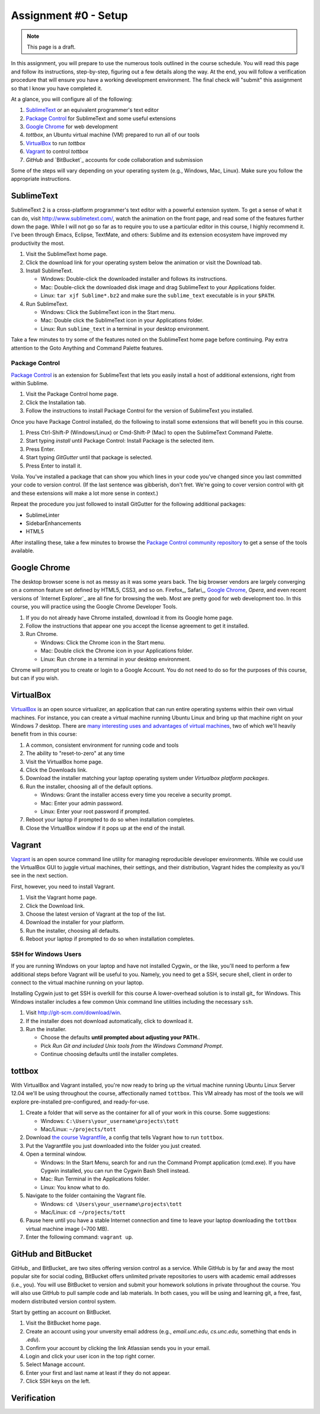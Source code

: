 Assignment #0 - Setup
=====================

.. note:: This page is a draft.

In this assignment, you will prepare to use the numerous tools outlined in the course schedule. You will read this page and follow its instructions, step-by-step, figuring out a few details along the way. At the end, you will follow a verification procedure that will ensure you have a working development environment. The final check will "submit" this assignment so that I know you have completed it.

At a glance, you will configure all of the following:

#. SublimeText_ or an equivalent programmer's text editor
#. `Package Control`_ for SublimeText and some useful extensions
#. `Google Chrome`_ for web development
#. *tottbox*, an Ubuntu virtual machine (VM) prepared to run all of our tools
#. VirtualBox_ to run *tottbox*
#. Vagrant_ to control *tottbox*
#. `GitHub` and `BitBucket`_ accounts for code collaboration and submission

Some of the steps will vary depending on your operating system (e.g., Windows, Mac, Linux). Make sure you follow the appropriate instructions.

SublimeText
-----------

SublimeText 2 is a cross-platform programmer's text editor with a powerful extension system. To get a sense of what it can do, visit http://www.sublimetext.com/, watch the animation on the front page, and read some of the features further down the page. While I will not go so far as to require you to use a particular editor in this course, I highly recommend it. I've been through Emacs, Eclipse, TextMate, and others: Sublime and its extension ecosystem have improved my productivity the most.

#. Visit the SublimeText home page.
#. Click the download link for your operating system below the animation or visit the Download tab.
#. Install SublimeText.

   * Windows: Double-click the downloaded installer and follows its instructions.
   * Mac: Double-click the downloaded disk image and drag SublimeText to your Applications folder.
   * Linux: ``tar xjf Sublime*.bz2`` and make sure the ``sublime_text`` executable is in your ``$PATH``.

#. Run SublimeText.

   * Windows: Click the SublimeText icon in the Start menu.
   * Mac: Double click the SublimeText icon in your Applications folder.
   * Linux: Run ``sublime_text`` in a terminal in your desktop environment.

Take a few minutes to try some of the features noted on the SublimeText home page before continuing. Pay extra attention to the Goto Anything and Command Palette features.

Package Control
~~~~~~~~~~~~~~~

`Package Control`_ is an extension for SublimeText that lets you easily install a host of additional extensions, right from within Sublime.

#. Visit the Package Control home page.
#. Click the Installation tab.
#. Follow the instructions to install Package Control for the version of SublimeText you installed.

Once you have Package Control installed, do the following to install some extensions that will benefit you in this course.

#. Press Ctrl-Shift-P (Windows/Linux) or Cmd-Shift-P (Mac) to open the SublimeText Command Palette.
#. Start typing *install* until Package Control: Install Package is the selected item.
#. Press Enter.
#. Start typing *GitGutter* until that package is selected.
#. Press Enter to install it.

Voila. You've installed a package that can show you which lines in your code you've changed since you last committed your code to version control. (If the last sentence was gibberish, don't fret. We're going to cover version control with git and these extensions will make a lot more sense in context.)

Repeat the procedure you just followed to install GitGutter for the following additional packages:

* SublimeLinter
* SidebarEnhancements
* HTML5

After installing these, take a few minutes to browse the `Package Control community repository <http://wbond.net/sublime_packages/community>`_ to get a sense of the tools available.

Google Chrome
-------------

The desktop browser scene is not as messy as it was some years back. The big browser vendors are largely converging on a common feature set defined by HTML5, CSS3, and so on. Firefox_, Safari_, `Google Chrome`_, `Opera`, and even recent versions of `Internet Explorer`_ are all fine for browsing the web. Most are pretty good for web development too. In this course, you will practice using the Google Chrome Developer Tools.

#. If you do not already have Chrome installed, download it from its Google home page.
#. Follow the instructions that appear one you accept the license agreement to get it installed.
#. Run Chrome.

   * Windows: Click the Chrome icon in the Start menu.
   * Mac: Double click the Chrome icon in your Applications folder.
   * Linux: Run ``chrome`` in a terminal in your desktop environment.

Chrome will prompt you to create or login to a Google Account. You do not need to do so for the purposes of this course, but can if you wish.

VirtualBox
----------

VirtualBox_ is an open source virtualizer, an application that can run entire operating systems within their own virtual machines. For instance, you can create a virtual machine running Ubuntu Linux and bring up that machine right on your Windows 7 desktop. There are `many interesting uses and advantages of virtual machines <http://en.wikipedia.org/wiki/Virtualization>`_, two of which we'll heavily benefit from in this course:

1. A common, consistent environment for running code and tools
2. The ability to "reset-to-zero" at any time

#. Visit the VirtualBox home page.
#. Click the Downloads link.
#. Download the installer matching your laptop operating system under *Virtualbox platform packages*.
#. Run the installer, choosing all of the default options.

   * Windows: Grant the installer access every time you receive a security prompt.
   * Mac: Enter your admin password.
   * Linux: Enter your root password if prompted.

#. Reboot your laptop if prompted to do so when installation completes.
#. Close the VirtualBox window if it pops up at the end of the install.

Vagrant
-------

Vagrant_ is an open source command line utility for managing reproducible developer environments. While we could use the VirtualBox GUI to juggle virtual machines, their settings, and their distribution, Vagrant hides the complexity as you'll see in the next section.

First, however, you need to install Vagrant.

#. Visit the Vagrant home page.
#. Click the Download link.
#. Choose the latest version of Vagrant at the top of the list.
#. Download the installer for your platform.
#. Run the installer, choosing all defaults.
#. Reboot your laptop if prompted to do so when installation completes.

SSH for Windows Users
~~~~~~~~~~~~~~~~~~~~~

If you are running Windows on your laptop and have not installed Cygwin_ or the like, you'll need to perform a few additional steps before Vagrant will be useful to you. Namely, you need to get a SSH, secure shell, client in order to connect to the virtual machine running on your laptop.

Installing Cygwin just to get SSH is overkill for this course A lower-overhead solution is  to install git_ for Windows. This Windows installer includes a few common Unix command line utilities including the necessary ``ssh``.

#. Visit http://git-scm.com/download/win.
#. If the installer does not download automatically, click to download it.
#. Run the installer.

   * Choose the defaults **until prompted about adjusting your PATH.**.
   * Pick *Run Git and included Unix tools from the Windows Command Prompt*.
   * Continue choosing defaults until the installer completes.

tottbox
-------

With VirtualBox and Vagrant installed, you're now ready to bring up the virtual machine running Ubuntu Linux Server 12.04 we'll be using throughout the course, affectionally named ``tottbox``. This VM already has most of the tools we will explore pre-installed pre-configured, and ready-for-use.

#. Create a folder that will serve as the container for all of your work in this course. Some suggestions:

   * Windows: ``C:\Users\your_username\projects\tott``
   * Mac/Linux: ``~/projects/tott``

#. Download `the course Vagrantfile <https://raw.github.com/parente/tott/master/vagrant/Vagrantfile>`_, a config that tells Vagrant how to run ``tottbox``.
#. Put the Vagrantfile you just downloaded into the folder you just created.
#. Open a terminal window.

   * Windows: In the Start Menu, search for and run the Command Prompt application (cmd.exe). If you have Cygwin installed, you can run the Cygwin Bash Shell instead.
   * Mac: Run Terminal in the Applications folder.
   * Linux: You know what to do.

#. Navigate to the folder containing the Vagrant file.

   * Windows: ``cd \Users\your_username\projects\tott``
   * Mac/Linux: ``cd ~/projects/tott``

#. Pause here until you have a stable Internet connection and time to leave your laptop downloading the ``tottbox`` virtual machine image (~700 MB).
#. Enter the following command: ``vagrant up``.

.. todo:: what should you see? dropbox URL for vagrant file

GitHub and BitBucket
--------------------

GitHub_ and BitBucket_ are two sites offering version control as a service. While GitHub is by far and away the most popular site for social coding, BitBucket offers unlimited private repositories to users with academic email addresses (i.e., you). You will use BitBucket to version and submit your homework solutions in private throughout the course. You will also use GitHub to pull sample code and lab materials. In both cases, you will be using and learning git, a free, fast, modern distributed version control system.

Start by getting an account on BitBucket.

#. Visit the BitBucket home page.
#. Create an account using your unversity email address (e.g., *email.unc.edu*, *cs.unc.edu*, something that ends in *.edu*).
#. Confirm your account by clicking the link Atlassian sends you in your email.
#. Login and click your user icon in the top right corner.
#. Select Manage account.
#. Enter your first and last name at least if they do not appear.
#. Click SSH keys on the left.

.. todo:: key gen steps using tottbox
.. todo:: mounting keys within the vm

Verification
------------

.. todo:: verification procedure